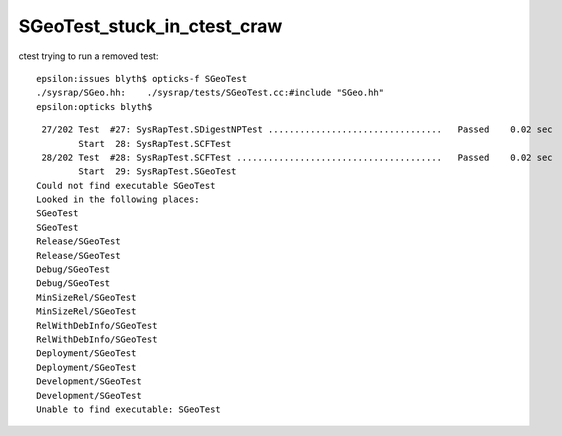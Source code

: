SGeoTest_stuck_in_ctest_craw
===============================


ctest trying to run a removed test::

    epsilon:issues blyth$ opticks-f SGeoTest 
    ./sysrap/SGeo.hh:    ./sysrap/tests/SGeoTest.cc:#include "SGeo.hh"
    epsilon:opticks blyth$ 



::

     27/202 Test  #27: SysRapTest.SDigestNPTest .................................   Passed    0.02 sec
            Start  28: SysRapTest.SCFTest
     28/202 Test  #28: SysRapTest.SCFTest .......................................   Passed    0.02 sec
            Start  29: SysRapTest.SGeoTest
    Could not find executable SGeoTest
    Looked in the following places:
    SGeoTest
    SGeoTest
    Release/SGeoTest
    Release/SGeoTest
    Debug/SGeoTest
    Debug/SGeoTest
    MinSizeRel/SGeoTest
    MinSizeRel/SGeoTest
    RelWithDebInfo/SGeoTest
    RelWithDebInfo/SGeoTest
    Deployment/SGeoTest
    Deployment/SGeoTest
    Development/SGeoTest
    Development/SGeoTest
    Unable to find executable: SGeoTest

